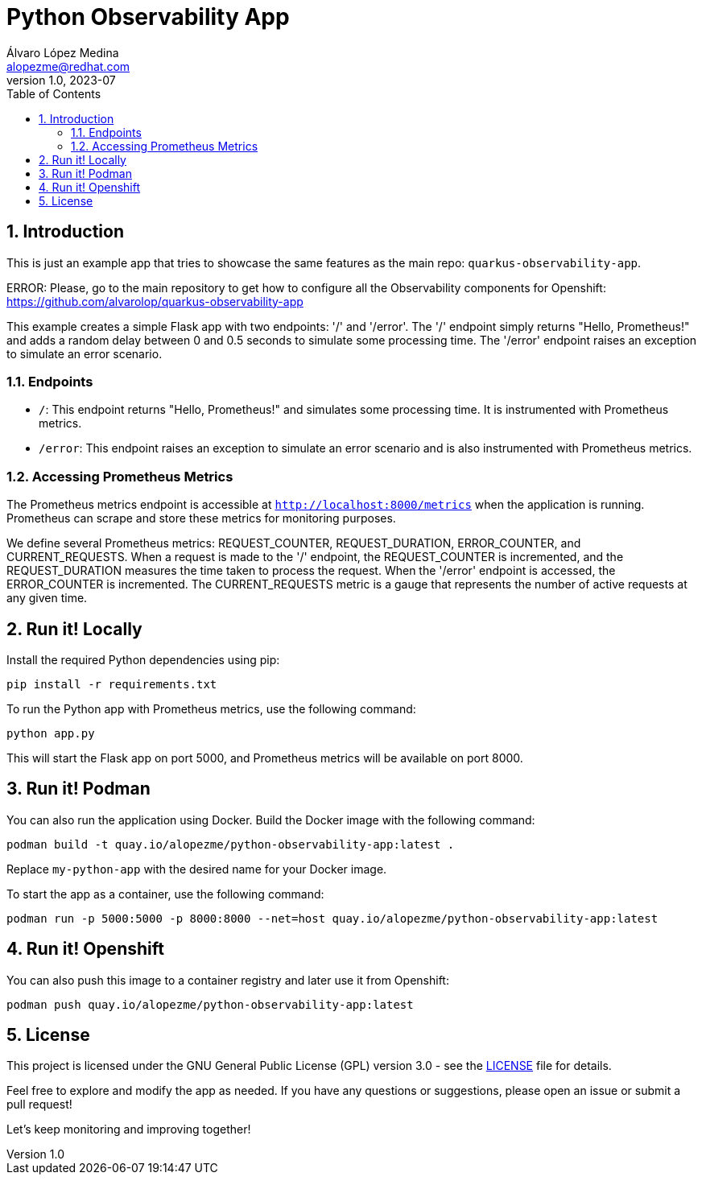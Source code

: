 = Python Observability App
Álvaro López Medina <alopezme@redhat.com>
v1.0, 2023-07
// Metadata
:description: This is just an example app that tries to showcase the same features as the main repo: `quarkus-observability-app`
:keywords: openshift, Python, logging, metrics, tracing, red hat
// Create TOC wherever needed
:toc: macro
:sectanchors:
:sectnumlevels: 3
:sectnums: 
:source-highlighter: pygments
:imagesdir: docs/images
// Start: Enable admonition icons
ifdef::env-github[]
:tip-caption: :bulb:
:note-caption: :information_source:
:important-caption: :heavy_exclamation_mark:
:caution-caption: :fire:
:warning-caption: :warning:
// Icons for GitHub
:yes: :heavy_check_mark:
:no: :x:
endif::[]
ifndef::env-github[]
:icons: font
// Icons not for GitHub
:yes: icon:check[]
:no: icon:times[]
endif::[]

// Create the Table of contents here
toc::[]


== Introduction

This is just an example app that tries to showcase the same features as the main repo: `quarkus-observability-app`.

ERROR: Please, go to the main repository to get how to configure all the Observability components for Openshift: https://github.com/alvarolop/quarkus-observability-app

This example creates a simple Flask app with two endpoints: '/' and '/error'. The '/' endpoint simply returns "Hello, Prometheus!" and adds a random delay between 0 and 0.5 seconds to simulate some processing time. The '/error' endpoint raises an exception to simulate an error scenario.




=== Endpoints

* `/`: This endpoint returns "Hello, Prometheus!" and simulates some processing time. It is instrumented with Prometheus metrics.
* `/error`: This endpoint raises an exception to simulate an error scenario and is also instrumented with Prometheus metrics.

=== Accessing Prometheus Metrics

The Prometheus metrics endpoint is accessible at `http://localhost:8000/metrics` when the application is running. Prometheus can scrape and store these metrics for monitoring purposes.

We define several Prometheus metrics: REQUEST_COUNTER, REQUEST_DURATION, ERROR_COUNTER, and CURRENT_REQUESTS. When a request is made to the '/' endpoint, the REQUEST_COUNTER is incremented, and the REQUEST_DURATION measures the time taken to process the request. When the '/error' endpoint is accessed, the ERROR_COUNTER is incremented. The CURRENT_REQUESTS metric is a gauge that represents the number of active requests at any given time.




== Run it! Locally

Install the required Python dependencies using pip:

[source, bash]
----
pip install -r requirements.txt
----

To run the Python app with Prometheus metrics, use the following command:

[source, bash]
----
python app.py
----

This will start the Flask app on port 5000, and Prometheus metrics will be available on port 8000.



== Run it! Podman

You can also run the application using Docker. Build the Docker image with the following command:

[source, bash]
----
podman build -t quay.io/alopezme/python-observability-app:latest .
----

Replace `my-python-app` with the desired name for your Docker image.

To start the app as a container, use the following command:

[source, bash]
----
podman run -p 5000:5000 -p 8000:8000 --net=host quay.io/alopezme/python-observability-app:latest
----


== Run it! Openshift

You can also push this image to a container registry and later use it from Openshift:

[source, bash]
----
podman push quay.io/alopezme/python-observability-app:latest
----



== License

This project is licensed under the GNU General Public License (GPL) version 3.0 - see the link:./LICENSE[LICENSE] file for details.

Feel free to explore and modify the app as needed. If you have any questions or suggestions, please open an issue or submit a pull request!

Let's keep monitoring and improving together! 
